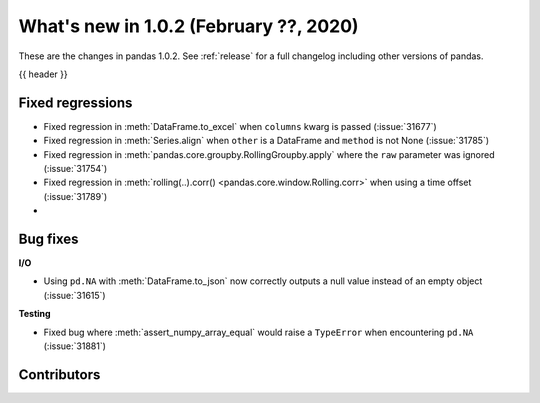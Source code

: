 .. _whatsnew_102:

What's new in 1.0.2 (February ??, 2020)
---------------------------------------

These are the changes in pandas 1.0.2. See :ref:`release` for a full changelog
including other versions of pandas.

{{ header }}

.. ---------------------------------------------------------------------------

.. _whatsnew_102.regressions:

Fixed regressions
~~~~~~~~~~~~~~~~~

- Fixed regression in :meth:`DataFrame.to_excel` when ``columns`` kwarg is passed (:issue:`31677`)
- Fixed regression in :meth:`Series.align` when ``other`` is a DataFrame and ``method`` is not None (:issue:`31785`)
- Fixed regression in :meth:`pandas.core.groupby.RollingGroupby.apply` where the ``raw`` parameter was ignored (:issue:`31754`)
- Fixed regression in :meth:`rolling(..).corr() <pandas.core.window.Rolling.corr>` when using a time offset (:issue:`31789`)
-

.. ---------------------------------------------------------------------------

.. _whatsnew_102.bug_fixes:

Bug fixes
~~~~~~~~~

**I/O**

- Using ``pd.NA`` with :meth:`DataFrame.to_json` now correctly outputs a null value instead of an empty object (:issue:`31615`)

**Testing**

- Fixed bug where :meth:`assert_numpy_array_equal` would raise a ``TypeError`` when encountering ``pd.NA`` (:issue:`31881`)

.. ---------------------------------------------------------------------------

.. _whatsnew_102.contributors:

Contributors
~~~~~~~~~~~~

.. contributors:: v1.0.1..v1.0.2|HEAD